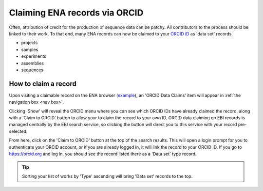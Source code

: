 ==============================
Claiming ENA records via ORCID
==============================

Often, attribution of credit for the production of sequence data can be patchy. All contributors to the process
should be linked to their work. To that end, many ENA records can now be claimed to your `ORCID iD <https://orcid.org>`_
as 'data set' records.

* projects
* samples
* experiments
* assemblies
* sequences

How to claim a record
---------------------
Upon visiting a claimable record on the ENA browser (`example <https://www.ebi.ac.uk/ena/browser/view/SAMEA8078409>`_),
an 'ORCID Data Claims' item will appear in :ref:`the navigation box <nav box>`.

.. image:: images/orcid-nav-box.png
   :align: center

Clicking 'Show' will reveal the ORCID menu where you can see which ORCID IDs have already claimed the record, along with
a 'Claim to ORCID' button to allow your to claim the record to your own ID. ORCID data claiming on EBI records is managed
centrally by the EBI search service, so clicking the button will direct you to this service with your record pre-selected.

.. image:: images/orcid-ebi-search.png
   :align: center

From here, click on the 'Claim to ORCID' button at the top of the search results. This will open a login prompt for
you to authenticate your ORCID account, or if you are already logged in, it will link the record to your ORCID ID.
If you go to `https://orcid.org <https://orcid.org/>`_ and log in, you should see the record listed there as a 'Data set' type record.

.. tip::
    Sorting your list of works by 'Type' ascending will bring 'Data set' records to the top.

.. image:: images/orcid-claimed-records.png
   :align: center



